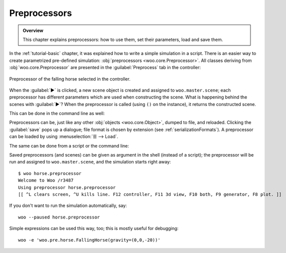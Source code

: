 ##############
Preprocessors
##############
.. admonition:: Overview

	This chapter explains preprocessors: how to use them, set their parameters, load and save them.

In the :ref:`tutorial-basic` chapter, it was explained how to write a simple simulation in a script. There is an easier way to create parametrized pre-defined simulation: :obj:`preprocessors <woo.core.Preprocessor>`. All classes deriving from :obj:`woo.core.Preprocessor` are presented in the :guilabel:`Preprocess` tab in the controller:

.. figure:: fig/preprocessor-gui.png
   :align: center

   Preprocessor of the falling horse selected in the controller.

When the :guilabel:`▶` is clicked, a new scene object is created and assigned to ``woo.master.scene``; each preprocessor has different parameters which are used when constructing the scene. What is happening behind the scenes with :guilabel:`▶`? When the preprocessor is called (using ``()`` on the instance), it returns the constructed scene.

This can be done in the command line as well:

.. ipython::

   # create the instance with default parameters
   Woo [1]: horse1=woo.pre.horse.FallingHorse()  

   # create instance and set parameters in the constructor
   Woo [1]: horse2=woo.pre.horse.FallingHorse(gravity=(0,0,-20)) 

   Woo [1]: horse1.gravity, horse2.gravity

   # calling the preprocessor returns a Scene object
   Woo [1]: horse2() 

   # set the current scene by assigning to woo.master.scene
   Woo [1]: woo.master.scene=horse2()

   # let's see what's inside
   Woo [1]: S=woo.master.scene    # avoid lot of typing

   # the FallingHorse.gravity parameter was passed to DemField.gravity
   Woo [1]: S.dem.gravity


Preprocessors can be, just like any other :obj:`objects <woo.core.Object>`, dumped to file, and reloaded. Clicking the :guilabel:`save` pops up a dialogue; file format is chosen by extension (see :ref:`serializationFormats`). A preprocessor can be loaded by using :menuselection:`☰ --> Load`.

The same can be done from a script or the command line:

.. ipython::

   Woo [1]: horse=woo.pre.horse.FallingHorse(gravity=(0,0,-20))

   # dump to file
   Woo [1]: horse.dump('horse.preprocessor',format='expr') 

   # load again: class must be given (for checking what is being loaded)
   # we can also use woo.core.Object
   Woo [1]: woo.core.Object.load('horse.preprocessor')

   # dump to string, just to see
   Woo [1]: print(horse.dumps(format='expr'))


Saved preprocessors (and scenes) can be given as argument in the shell (instead of a script); the preprocessor will be run and assigned to ``woo.master.scene``, and the simulation starts right away::

   $ woo horse.preprocessor
   Welcome to Woo /r3487
   Using preprocessor horse.preprocessor
   [[ ^L clears screen, ^U kills line. F12 controller, F11 3d view, F10 both, F9 generator, F8 plot. ]]

If you don't want to run the simulation automatically, say::

   woo --paused horse.preprocessor

Simple expressions can be used this way, too; this is mostly useful for debugging::

   woo -e 'woo.pre.horse.FallingHorse(gravity=(0,0,-20))'
